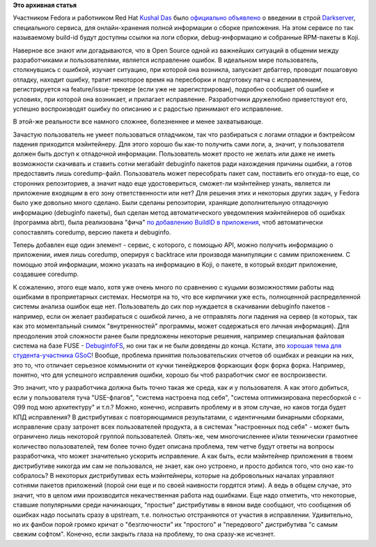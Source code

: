 .. title: Darkserver и работа над ошибками в Fedora
.. slug: darkserver-и-работа-над-ошибками-в-fedora
.. date: 2012-03-24 10:49:50
.. tags:
.. category:
.. link:
.. description:
.. type: text
.. author: Peter Lemenkov

**Это архивная статья**


Участником Fedora и работником Red Hat `Kushal
Das <https://www.ohloh.net/accounts/kushaldas>`__ было `официально
объявлено <http://thread.gmane.org/gmane.linux.redhat.fedora.devel/161663>`__
о введении в строй
`Darkserver <https://fedoraproject.org/wiki/Darkserver>`__, специального
сервиса, для онлайн-хранения полной информации о сборке приложения. На
этом сервисе по так называемому build-id будут доступны ссылки на логи
сборки, debug-информацию и собранные RPM-пакеты в Koji.

Наверное все знают или догадываются, что в Open Source одной из
важнейших ситуаций в общении между разработчиками и пользователями,
является исправление ошибок. В идеальном мире пользователь, столкнувшись
с ошибкой, изучает ситуацию, при которой она возникла, запускает
дебаггер, проводит пошаговую отладку, находит ошибку, тратит некоторое
время на пересборки и подготовку патча с исправлением, регистрируется на
feature/issue-трекере (если уже не зарегистрирован), подробно сообщает
об ошибке и условиях, при которой она возникает, и прилагает
исправление. Разработчики дружелюбно приветствуют его, успешно
воспроизводят ошибку по описанию и с радостью принимают его исправление.

В этой-же реальности все намного сложнее, болезненнее и менее
захватывающе.

Зачастую пользователь не умеет пользоваться отладчиком, так что
разбираться с логами отладки и бэктрейсом падения приходится
мэйнтейнеру. Для этого хорошо бы как-то получить сами логи, а, значит, у
пользователя должен быть доступ к отладочной информации. Пользователь
может просто не желать или даже не иметь возможности скачивать и ставить
сотни мегабайт debuginfo пакетов ради нахождения причины ошибки, а готов
предоставить лишь coredump-файл. Пользователь может пересобрать пакет
сам, поставить его откуда-то еще, со сторонних репозиториев, а значит
надо еще удостовериться, сможет-ли мэйнтейнер узнать, является ли
приложение входящим в его зону ответственности или нет?
Для решения этих и некоторых других задач, у Fedora было уже довольно
много сделано. Были сделаны репозитории, хранящие дополнительную
отладочную информацию (debuginfo пакеты), был сделан метод
автоматического уведомления мэйнтейнеров об ошибках (программа abrt),
была реализована "фича" `по добавлению BuildID в
приложения <http://fedoraproject.org/wiki/Releases/FeatureBuildId>`__,
чтоб автоматически сопоставлять coredump, версию пакета и debuginfo.

Теперь добавлен еще один элемент - сервис, с которого, с помощью API,
можно получить информацию о приложении, имея лишь coredump, оперируя с
backtrace или производя манипуляции с самим приложением. С помощью этой
информации, можно указать на информацию в Koji, о пакете, в который
входит приложение, создавшее coredump.

К сожалению, этого еще мало, хотя уже очень много по сравнению с куцыми
возможностями работы над ошибками в проприетарных системах. Несмотря на
то, что все кирпичики уже есть, полноценной распределенной системы
анализа ошибок еще нет. Пользователь до сих пор нуждается в скачивании
debuginfo пакетов - например, если он желает разбираться с ошибкой
лично, а не отправлять логи падения на сервер (в которых, так как это
моментальный снимок "внутренностей" программы, может содержаться его
личная информация). Для преодоления этой сложности ранее были предложены
некоторые решения, например специальная файловая система на базе FUSE -
`DebuginfoFS <http://fedoraproject.org/wiki/Features/DebuginfoFS>`__, но
они так и не были доведены до конца. Кстати, это `хорошая тема для
студента-участника
GSoC </content/fedora-%D0%B8-google-summer-code-2012>`__!
Вообще, проблема принятия пользовательских отчетов об ошибках и реакции
на них, это то, что отличает серьезное коммьюнити от кучки тинейджеров
форкающих форк форка форка. Например, понятно, что для успешного
исправления ошибки, хорошо бы чтоб разработчик смог ее воспроизвести.

Это значит, что у разработчика должна быть точно такая же среда, как и у
пользователя. А как этого добиться, если у пользователя туча
"USE-флагов", "система настроена под себя", "система оптимизирована
пересборкой с -O99 под мою архитектуру" и т.п.? Можно, конечно,
исправить проблему и в этом случае, но каков тогда будет КПД
исправления? В дистрибутивах с повторяющимися результатами, с
идентичными бинарными сборками, исправление сразу затронет всех
пользователей продукта, а в системах "настроенных под себя" - может быть
ограничено лишь некоторой группой пользователей. Опять-же, чем
многочисленнее и/или технически грамотнее количество пользователей, тем
более точно будет описана проблема, тем четче будут ответы на вопросы
разработчика, что может значительно ускорить исправление. А как быть,
если мэйнтейнер приложения в твоем дистрибутиве никогда им сам не
пользовался, не знает, как оно устроено, и просто добился того, что оно
как-то собралось? В некоторых дистрибутивах есть мэйнтейнеры, которые на
добровольных началах управляют сотнями пакетов приложений (порой они еще
и по своей наивности гордятся этим). А ведь в общем случае, это значит,
что в целом ими производится некачественная работа над ошибками. Еще
надо отметить, что некоторые, ставшие популярными среди начинающих,
"простые" дистрибутивы в явном виде сообщают, что сообщения об ошибках
надо посылать сразу в upstream, т.е. полностью отстраняются от участия в
исправлении. Удивительно, но их фанбои порой громко кричат о
"безглючности" их "простого" и "передового" дистрибутива "с самым свежим
софтом". Конечно, если закрыть глаза на проблему, то она сразу-же
исчезнет.

